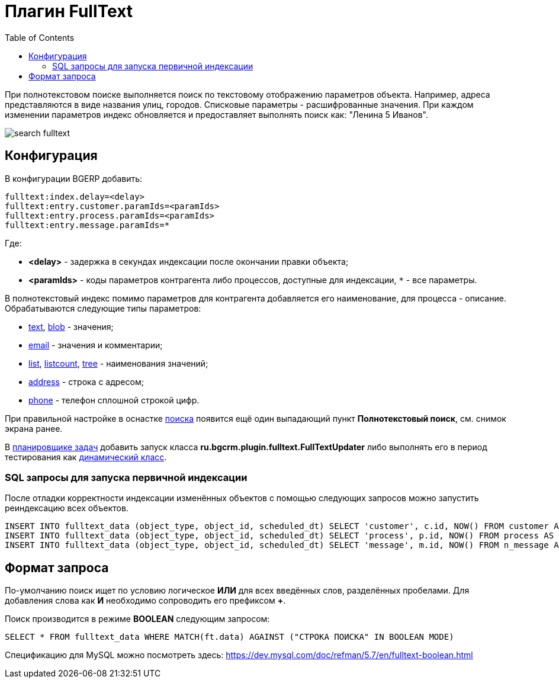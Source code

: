 = Плагин FullText
:toc:

При полнотекстовом поиске выполняется поиск по текстовому отображению параметров объекта. Например, адреса представляются в виде названия улиц, городов. 
Списковые параметры - расшифрованные значения. При каждом изменении параметров индекс обновляется и предоставляет выполнять поиск как: "Ленина 5 Иванов".

image::_res/search_fulltext.png[]

[[config]]
== Конфигурация
В конфигурации BGERP добавить:
----
fulltext:index.delay=<delay>
fulltext:entry.customer.paramIds=<paramIds>
fulltext:entry.process.paramIds=<paramIds>
fulltext:entry.message.paramIds=*
----
Где:
[square]
* *<delay>* - задержка в секундах индексации после окончании правки объекта;
* *<paramIds>* - коды параметров контрагента либо процессов, доступные для индексации, `*` - все параметры.

В полнотекстовый индекс помимо параметров для контрагента добавляется его наименование, для процесса - описание.
Обрабатываются следующие типы параметров:
[square]
* <<../../kernel/setup.adoc#param-text, text>>, <<../../kernel/setup.adoc#param-blob, blob>> - значения;
* <<../../kernel/setup.adoc#param-email, email>> - значения и комментарии;
* <<../../kernel/setup.adoc#param-list, list>>, <<../../kernel/setup.adoc#param-listcount, listcount>>, <<../../kernel/setup.adoc#param-tree, tree>> - наименования значений;
* <<../../kernel/setup.adoc#param-address, address>> - строка с адресом;
* <<../../kernel/setup.adoc#param-phone, phone>> - телефон сплошной строкой цифр.

При правильной настройке в оснастке <<../../kernel/search.adoc#, поиска>> появится ещё один выпадающий пункт *Полнотекстовый поиск*, см. снимок экрана ранее.

В <<../../kernel/setup.adoc#scheduler, планировщике задач>> добавить запуск класса *ru.bgcrm.plugin.fulltext.FullTextUpdater* 
либо выполнять его в период тестирования как <<../../kernel/extension.adoc#run, динамический класс>>.

=== SQL запросы для запуска первичной индексации
После отладки корректности индексации изменённых объектов с помощью следующих запросов можно запустить реиндексацию всех объектов. 
[source, sql]
----
INSERT INTO fulltext_data (object_type, object_id, scheduled_dt) SELECT 'customer', c.id, NOW() FROM customer AS c LEFT JOIN fulltext_data AS fd ON fd.object_type='customer' AND c.id=fd.object_id WHERE fd.object_id IS NULL;
INSERT INTO fulltext_data (object_type, object_id, scheduled_dt) SELECT 'process', p.id, NOW() FROM process AS p LEFT JOIN fulltext_data AS fd ON fd.object_type='process' AND p.id=fd.object_id WHERE fd.object_id IS NULL;
INSERT INTO fulltext_data (object_type, object_id, scheduled_dt) SELECT 'message', m.id, NOW() FROM n_message AS m LEFT JOIN fulltext_data AS fd ON fd.object_type='message' AND m.id=fd.object_id WHERE m.process_id>0 AND fd.object_id IS NULL;
----

== Формат запроса
По-умолчанию поиск ищет по условию логическое *ИЛИ* для всех введённых слов, разделённых пробелами.
Для добавления слова как *И* необходимо сопроводить его префиксом *+*.

Поиск производится в режиме *BOOLEAN* следующим запросом:
[source]
----
SELECT * FROM fulltext_data WHERE MATCH(ft.data) AGAINST ("СТРОКА ПОИСКА" IN BOOLEAN MODE)
----

Спецификацию для MySQL можно посмотреть здесь: https://dev.mysql.com/doc/refman/5.7/en/fulltext-boolean.html
